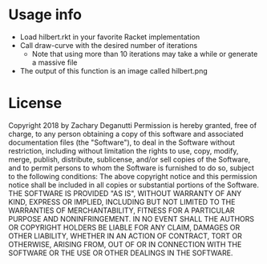 * Usage info
  - Load hilbert.rkt in your favorite Racket implementation
  - Call draw-curve with the desired number of iterations
    + Note that using more than 10 iterations may take a while or generate a massive file
  - The output of this function is an image called hilbert.png

* License
Copyright 2018 by Zachary Deganutti
Permission is hereby granted, free of charge, to any person obtaining a copy of this software and associated documentation files (the "Software"), to deal in the Software without restriction, including without limitation the rights to use, copy, modify, merge, publish, distribute, sublicense, and/or sell copies of the Software, and to permit persons to whom the Software is furnished to do so, subject to the following conditions:
The above copyright notice and this permission notice shall be included in all copies or substantial portions of the Software.
THE SOFTWARE IS PROVIDED "AS IS", WITHOUT WARRANTY OF ANY KIND, EXPRESS OR IMPLIED, INCLUDING BUT NOT LIMITED TO THE WARRANTIES OF MERCHANTABILITY, FITNESS FOR A PARTICULAR PURPOSE AND NONINFRINGEMENT. IN NO EVENT SHALL THE AUTHORS OR COPYRIGHT HOLDERS BE LIABLE FOR ANY CLAIM, DAMAGES OR OTHER LIABILITY, WHETHER IN AN ACTION OF CONTRACT, TORT OR OTHERWISE, ARISING FROM, OUT OF OR IN CONNECTION WITH THE SOFTWARE OR THE USE OR OTHER DEALINGS IN THE SOFTWARE.
